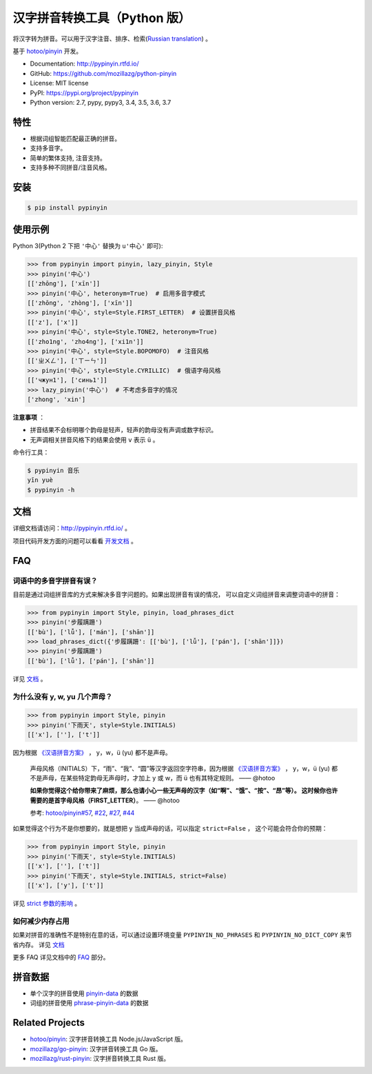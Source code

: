 汉字拼音转换工具（Python 版）
=============================

|Build| |Coverage| |Pypi version|


将汉字转为拼音。可以用于汉字注音、排序、检索(`Russian translation`_) 。

基于 `hotoo/pinyin <https://github.com/hotoo/pinyin>`__ 开发。

* Documentation: http://pypinyin.rtfd.io/
* GitHub: https://github.com/mozillazg/python-pinyin
* License: MIT license
* PyPI: https://pypi.org/project/pypinyin
* Python version: 2.7, pypy, pypy3, 3.4, 3.5, 3.6, 3.7


特性
----

* 根据词组智能匹配最正确的拼音。
* 支持多音字。
* 简单的繁体支持, 注音支持。
* 支持多种不同拼音/注音风格。


安装
----

.. code-block:: bash

    $ pip install pypinyin


使用示例
--------

Python 3(Python 2 下把 ``'中心'`` 替换为 ``u'中心'`` 即可):

.. code-block:: python

    >>> from pypinyin import pinyin, lazy_pinyin, Style
    >>> pinyin('中心')
    [['zhōng'], ['xīn']]
    >>> pinyin('中心', heteronym=True)  # 启用多音字模式
    [['zhōng', 'zhòng'], ['xīn']]
    >>> pinyin('中心', style=Style.FIRST_LETTER)  # 设置拼音风格
    [['z'], ['x']]
    >>> pinyin('中心', style=Style.TONE2, heteronym=True)
    [['zho1ng', 'zho4ng'], ['xi1n']]
    >>> pinyin('中心', style=Style.BOPOMOFO)  # 注音风格
    [['ㄓㄨㄥ'], ['ㄒㄧㄣ']]
    >>> pinyin('中心', style=Style.CYRILLIC)  # 俄语字母风格
    [['чжун1'], ['синь1']]
    >>> lazy_pinyin('中心')  # 不考虑多音字的情况
    ['zhong', 'xin']


**注意事项** ：

* 拼音结果不会标明哪个韵母是轻声，轻声的韵母没有声调或数字标识。
* 无声调相关拼音风格下的结果会使用 ``v`` 表示 ``ü`` 。

命令行工具：

.. code-block:: console

    $ pypinyin 音乐
    yīn yuè
    $ pypinyin -h


文档
--------

详细文档请访问：http://pypinyin.rtfd.io/ 。

项目代码开发方面的问题可以看看 `开发文档`_ 。


FAQ
---------

词语中的多音字拼音有误？
+++++++++++++++++++++++++++++

目前是通过词组拼音库的方式来解决多音字问题的。如果出现拼音有误的情况，
可以自定义词组拼音来调整词语中的拼音：

.. code-block:: python

    >>> from pypinyin import Style, pinyin, load_phrases_dict
    >>> pinyin('步履蹒跚')
    [['bù'], ['lǚ'], ['mán'], ['shān']]
    >>> load_phrases_dict({'步履蹒跚': [['bù'], ['lǚ'], ['pán'], ['shān']]})
    >>> pinyin('步履蹒跚')
    [['bù'], ['lǚ'], ['pán'], ['shān']]

详见 `文档 <https://pypinyin.readthedocs.io/zh_CN/master/usage.html#custom-dict>`__ 。

为什么没有 y, w, yu 几个声母？
++++++++++++++++++++++++++++++++++++++++++++

.. code-block:: python

    >>> from pypinyin import Style, pinyin
    >>> pinyin('下雨天', style=Style.INITIALS)
    [['x'], [''], ['t']]

因为根据 `《汉语拼音方案》 <http://www.moe.edu.cn/s78/A19/yxs_left/moe_810/s230/195802/t19580201_186000.html>`__ ，
y，w，ü (yu) 都不是声母。

    声母风格（INITIALS）下，“雨”、“我”、“圆”等汉字返回空字符串，因为根据
    `《汉语拼音方案》 <http://www.moe.edu.cn/s78/A19/yxs_left/moe_810/s230/195802/t19580201_186000.html>`__ ，
    y，w，ü (yu) 都不是声母，在某些特定韵母无声母时，才加上 y 或 w，而 ü 也有其特定规则。    —— @hotoo

    **如果你觉得这个给你带来了麻烦，那么也请小心一些无声母的汉字（如“啊”、“饿”、“按”、“昂”等）。
    这时候你也许需要的是首字母风格（FIRST_LETTER）**。    —— @hotoo

    参考: `hotoo/pinyin#57 <https://github.com/hotoo/pinyin/issues/57>`__,
    `#22 <https://github.com/mozillazg/python-pinyin/pull/22>`__,
    `#27 <https://github.com/mozillazg/python-pinyin/issues/27>`__,
    `#44 <https://github.com/mozillazg/python-pinyin/issues/44>`__

如果觉得这个行为不是你想要的，就是想把 y 当成声母的话，可以指定 ``strict=False`` ，
这个可能会符合你的预期：

.. code-block:: python

    >>> from pypinyin import Style, pinyin
    >>> pinyin('下雨天', style=Style.INITIALS)
    [['x'], [''], ['t']]
    >>> pinyin('下雨天', style=Style.INITIALS, strict=False)
    [['x'], ['y'], ['t']]

详见 `strict 参数的影响`_ 。

如何减少内存占用
++++++++++++++++++++

如果对拼音的准确性不是特别在意的话，可以通过设置环境变量 ``PYPINYIN_NO_PHRASES``
和 ``PYPINYIN_NO_DICT_COPY`` 来节省内存。
详见 `文档 <https://pypinyin.readthedocs.io/zh_CN/master/faq.html#no-phrases>`__


更多 FAQ 详见文档中的
`FAQ <https://pypinyin.readthedocs.io/zh_CN/master/faq.html>`__ 部分。


.. _#13 : https://github.com/mozillazg/python-pinyin/issues/113
.. _strict 参数的影响: https://pypinyin.readthedocs.io/zh_CN/master/usage.html#strict


拼音数据
---------

* 单个汉字的拼音使用 `pinyin-data`_ 的数据
* 词组的拼音使用 `phrase-pinyin-data`_ 的数据


Related Projects
-----------------

* `hotoo/pinyin`__: 汉字拼音转换工具 Node.js/JavaScript 版。
* `mozillazg/go-pinyin`__: 汉字拼音转换工具 Go 版。
* `mozillazg/rust-pinyin`__: 汉字拼音转换工具 Rust 版。

__ https://github.com/hotoo/pinyin
__ https://github.com/mozillazg/go-pinyin
__ https://github.com/mozillazg/rust-pinyin


.. |Build| image:: https://img.shields.io/circleci/project/github/mozillazg/python-pinyin/master.svg
   :target: https://circleci.com/gh/mozillazg/python-pinyin
.. |Coverage| image:: https://img.shields.io/codecov/c/github/mozillazg/python-pinyin/master.svg
   :target: https://codecov.io/gh/mozillazg/python-pinyin
.. |PyPI version| image:: https://img.shields.io/pypi/v/pypinyin.svg
   :target: https://pypi.org/project/pypinyin/

.. _Russian translation: https://github.com/mozillazg/python-pinyin/blob/master/README_ru.rst
.. _pinyin-data: https://github.com/mozillazg/pinyin-data
.. _phrase-pinyin-data: https://github.com/mozillazg/phrase-pinyin-data
.. _开发文档: https://pypinyin.readthedocs.io/zh_CN/develop/develop.html
